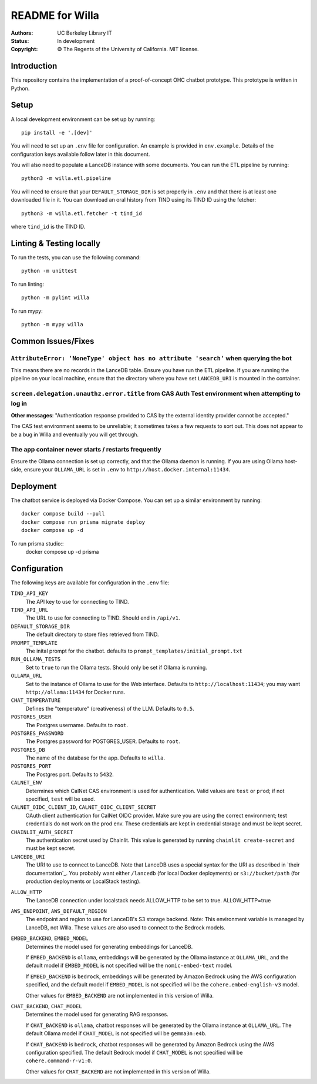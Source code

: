 ====================
  README for Willa
====================

:authors: UC Berkeley Library IT
:status: In development
:copyright: © The Regents of the University of California.  MIT license.


Introduction
============

This repository contains the implementation of a proof-of-concept OHC chatbot
prototype.  This prototype is written in Python.



Setup
=====

A local development environment can be set up by running::

    pip install -e '.[dev]'

You will need to set up an ``.env`` file for configuration.  An example is
provided in ``env.example``.  Details of the configuration keys available
follow later in this document.

You will also need to populate a LanceDB instance with some documents.  You
can run the ETL pipeline by running::

    python3 -m willa.etl.pipeline

You will need to ensure that your ``DEFAULT_STORAGE_DIR`` is set properly in
``.env`` and that there is at least one downloaded file in it.  You can
download an oral history from TIND using its TIND ID using the fetcher::

    python3 -m willa.etl.fetcher -t tind_id

where ``tind_id`` is the TIND ID.



Linting & Testing locally
==========================
To run the tests, you can use the following command::

    python -m unittest

To run linting::

    python -m pylint willa

To run mypy::

    python -m mypy willa



Common Issues/Fixes
===================

``AttributeError: 'NoneType' object has no attribute 'search'`` when querying the bot
-------------------------------------------------------------------------------------

This means there are no records in the LanceDB table.  Ensure you have run the ETL pipeline.
If you are running the pipeline on your local machine, ensure that the directory where you have
set ``LANCEDB_URI`` is mounted in the container.


``screen.delegation.unauthz.error.title`` from CAS Auth Test environment when attempting to log in
--------------------------------------------------------------------------------------------------

**Other messages**: "Authentication response provided to CAS by the external identity provider
cannot be accepted."

The CAS test environment seems to be unreliable; it sometimes takes a few requests to sort out.
This does not appear to be a bug in Willa and eventually you will get through.


The app container never starts / restarts frequently
----------------------------------------------------

Ensure the Ollama connection is set up correctly, and that the Ollama daemon is running.
If you are using Ollama host-side, ensure your ``OLLAMA_URL`` is set in ``.env`` to
``http://host.docker.internal:11434``.



Deployment
==========

The chatbot service is deployed via Docker Compose.  You can set up a similar
environment by running::

    docker compose build --pull
    docker compose run prisma migrate deploy
    docker compose up -d

To run prisma studio::
    docker compose up -d prisma


Configuration
=============

The following keys are available for configuration in the ``.env`` file:

``TIND_API_KEY``
    The API key to use for connecting to TIND.

``TIND_API_URL``
    The URL to use for connecting to TIND.  Should end in ``/api/v1``.

``DEFAULT_STORAGE_DIR``
    The default directory to store files retrieved from TIND.

``PROMPT_TEMPLATE``
    The inital prompt for the chatbot. defaults to ``prompt_templates/initial_prompt.txt``

``RUN_OLLAMA_TESTS``
    Set to ``true`` to run the Ollama tests.  Should only be set if Ollama is running.

``OLLAMA_URL``
    Set to the instance of Ollama to use for the Web interface.
    Defaults to ``http://localhost:11434``; you may want ``http://ollama:11434`` for Docker runs.

``CHAT_TEMPERATURE``
    Defines the "temperature" (creativeness) of the LLM.  Defaults to ``0.5``.

``POSTGRES_USER``
    The Postgres username.  Defaults to ``root``.

``POSTGRES_PASSWORD``   
    The Postgres password for POSTGRES_USER.  Defaults to ``root``.

``POSTGRES_DB``   
    The name of the database for the app.  Defaults to ``willa``.

``POSTGRES_PORT``   
    The Postgres port.  Defaults to ``5432``.

``CALNET_ENV``
    Determines which CalNet CAS environment is used for authentication.
    Valid values are ``test`` or ``prod``; if not specified, ``test`` will be used.

``CALNET_OIDC_CLIENT_ID``, ``CALNET_OIDC_CLIENT_SECRET``
    OAuth client authentication for CalNet OIDC provider.
    Make sure you are using the correct environment; test credentials do not work on the prod env.
    These credentials are kept in credential storage and must be kept secret.

``CHAINLIT_AUTH_SECRET``
    The authentication secret used by Chainlit.
    This value is generated by running ``chainlit create-secret`` and must be kept secret.

``LANCEDB_URI``
    The URI to use to connect to LanceDB.
    Note that LanceDB uses a special syntax for the URI as described in `their documentation`_.
    You probably want either ``/lancedb`` (for local Docker deployments) or
    ``s3://bucket/path`` (for production deployments or LocalStack testing).

.. _`their documentation`:: https://lancedb.github.io/lancedb/guides/storage/

``ALLOW_HTTP``
    The LanceDB connection under localstack needs ALLOW_HTTP to be set to true. ALLOW_HTTP=true

``AWS_ENDPOINT``, ``AWS_DEFAULT_REGION``
    The endpoint and region to use for LanceDB's S3 storage backend.
    Note: This environment variable is managed by LanceDB, not Willa.
    These values are also used to connect to the Bedrock models.

``EMBED_BACKEND``, ``EMBED_MODEL``
    Determines the model used for generating embeddings for LanceDB.

    If ``EMBED_BACKEND`` is ``ollama``, embeddings will be generated by the Ollama instance
    at ``OLLAMA_URL``, and the default model if ``EMBED_MODEL`` is not specified will be
    the ``nomic-embed-text`` model.

    If ``EMBED_BACKEND`` is ``bedrock``, embeddings will be generated by Amazon Bedrock using
    the AWS configuration specified, and the default model if ``EMBED_MODEL`` is not specified
    will be the ``cohere.embed-english-v3`` model.

    Other values for ``EMBED_BACKEND`` are not implemented in this version of Willa.

``CHAT_BACKEND``, ``CHAT_MODEL``
    Determines the model used for generating RAG responses.

    If ``CHAT_BACKEND`` is ``ollama``, chatbot responses will be generated by the Ollama
    instance at ``OLLAMA_URL``.  The default Ollama model if ``CHAT_MODEL`` is not specified
    will be ``gemma3n:e4b``.

    If ``CHAT_BACKEND`` is ``bedrock``, chatbot responses will be generated by Amazon Bedrock
    using the AWS configuration specified.  The default Bedrock model if ``CHAT_MODEL`` is not
    specified will be ``cohere.command-r-v1:0``.

    Other values for ``CHAT_BACKEND`` are not implemented in this version of Willa.
